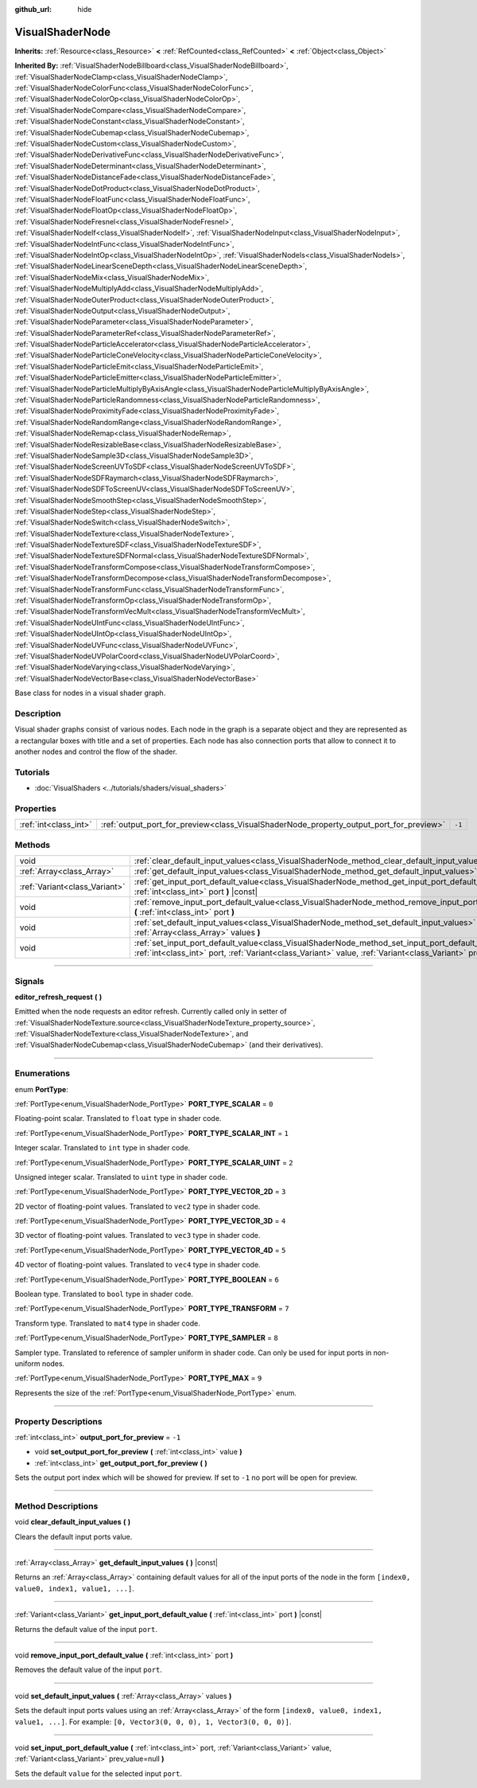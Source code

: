 :github_url: hide

.. DO NOT EDIT THIS FILE!!!
.. Generated automatically from Godot engine sources.
.. Generator: https://github.com/godotengine/godot/tree/master/doc/tools/make_rst.py.
.. XML source: https://github.com/godotengine/godot/tree/master/doc/classes/VisualShaderNode.xml.

.. _class_VisualShaderNode:

VisualShaderNode
================

**Inherits:** :ref:`Resource<class_Resource>` **<** :ref:`RefCounted<class_RefCounted>` **<** :ref:`Object<class_Object>`

**Inherited By:** :ref:`VisualShaderNodeBillboard<class_VisualShaderNodeBillboard>`, :ref:`VisualShaderNodeClamp<class_VisualShaderNodeClamp>`, :ref:`VisualShaderNodeColorFunc<class_VisualShaderNodeColorFunc>`, :ref:`VisualShaderNodeColorOp<class_VisualShaderNodeColorOp>`, :ref:`VisualShaderNodeCompare<class_VisualShaderNodeCompare>`, :ref:`VisualShaderNodeConstant<class_VisualShaderNodeConstant>`, :ref:`VisualShaderNodeCubemap<class_VisualShaderNodeCubemap>`, :ref:`VisualShaderNodeCustom<class_VisualShaderNodeCustom>`, :ref:`VisualShaderNodeDerivativeFunc<class_VisualShaderNodeDerivativeFunc>`, :ref:`VisualShaderNodeDeterminant<class_VisualShaderNodeDeterminant>`, :ref:`VisualShaderNodeDistanceFade<class_VisualShaderNodeDistanceFade>`, :ref:`VisualShaderNodeDotProduct<class_VisualShaderNodeDotProduct>`, :ref:`VisualShaderNodeFloatFunc<class_VisualShaderNodeFloatFunc>`, :ref:`VisualShaderNodeFloatOp<class_VisualShaderNodeFloatOp>`, :ref:`VisualShaderNodeFresnel<class_VisualShaderNodeFresnel>`, :ref:`VisualShaderNodeIf<class_VisualShaderNodeIf>`, :ref:`VisualShaderNodeInput<class_VisualShaderNodeInput>`, :ref:`VisualShaderNodeIntFunc<class_VisualShaderNodeIntFunc>`, :ref:`VisualShaderNodeIntOp<class_VisualShaderNodeIntOp>`, :ref:`VisualShaderNodeIs<class_VisualShaderNodeIs>`, :ref:`VisualShaderNodeLinearSceneDepth<class_VisualShaderNodeLinearSceneDepth>`, :ref:`VisualShaderNodeMix<class_VisualShaderNodeMix>`, :ref:`VisualShaderNodeMultiplyAdd<class_VisualShaderNodeMultiplyAdd>`, :ref:`VisualShaderNodeOuterProduct<class_VisualShaderNodeOuterProduct>`, :ref:`VisualShaderNodeOutput<class_VisualShaderNodeOutput>`, :ref:`VisualShaderNodeParameter<class_VisualShaderNodeParameter>`, :ref:`VisualShaderNodeParameterRef<class_VisualShaderNodeParameterRef>`, :ref:`VisualShaderNodeParticleAccelerator<class_VisualShaderNodeParticleAccelerator>`, :ref:`VisualShaderNodeParticleConeVelocity<class_VisualShaderNodeParticleConeVelocity>`, :ref:`VisualShaderNodeParticleEmit<class_VisualShaderNodeParticleEmit>`, :ref:`VisualShaderNodeParticleEmitter<class_VisualShaderNodeParticleEmitter>`, :ref:`VisualShaderNodeParticleMultiplyByAxisAngle<class_VisualShaderNodeParticleMultiplyByAxisAngle>`, :ref:`VisualShaderNodeParticleRandomness<class_VisualShaderNodeParticleRandomness>`, :ref:`VisualShaderNodeProximityFade<class_VisualShaderNodeProximityFade>`, :ref:`VisualShaderNodeRandomRange<class_VisualShaderNodeRandomRange>`, :ref:`VisualShaderNodeRemap<class_VisualShaderNodeRemap>`, :ref:`VisualShaderNodeResizableBase<class_VisualShaderNodeResizableBase>`, :ref:`VisualShaderNodeSample3D<class_VisualShaderNodeSample3D>`, :ref:`VisualShaderNodeScreenUVToSDF<class_VisualShaderNodeScreenUVToSDF>`, :ref:`VisualShaderNodeSDFRaymarch<class_VisualShaderNodeSDFRaymarch>`, :ref:`VisualShaderNodeSDFToScreenUV<class_VisualShaderNodeSDFToScreenUV>`, :ref:`VisualShaderNodeSmoothStep<class_VisualShaderNodeSmoothStep>`, :ref:`VisualShaderNodeStep<class_VisualShaderNodeStep>`, :ref:`VisualShaderNodeSwitch<class_VisualShaderNodeSwitch>`, :ref:`VisualShaderNodeTexture<class_VisualShaderNodeTexture>`, :ref:`VisualShaderNodeTextureSDF<class_VisualShaderNodeTextureSDF>`, :ref:`VisualShaderNodeTextureSDFNormal<class_VisualShaderNodeTextureSDFNormal>`, :ref:`VisualShaderNodeTransformCompose<class_VisualShaderNodeTransformCompose>`, :ref:`VisualShaderNodeTransformDecompose<class_VisualShaderNodeTransformDecompose>`, :ref:`VisualShaderNodeTransformFunc<class_VisualShaderNodeTransformFunc>`, :ref:`VisualShaderNodeTransformOp<class_VisualShaderNodeTransformOp>`, :ref:`VisualShaderNodeTransformVecMult<class_VisualShaderNodeTransformVecMult>`, :ref:`VisualShaderNodeUIntFunc<class_VisualShaderNodeUIntFunc>`, :ref:`VisualShaderNodeUIntOp<class_VisualShaderNodeUIntOp>`, :ref:`VisualShaderNodeUVFunc<class_VisualShaderNodeUVFunc>`, :ref:`VisualShaderNodeUVPolarCoord<class_VisualShaderNodeUVPolarCoord>`, :ref:`VisualShaderNodeVarying<class_VisualShaderNodeVarying>`, :ref:`VisualShaderNodeVectorBase<class_VisualShaderNodeVectorBase>`

Base class for nodes in a visual shader graph.

.. rst-class:: classref-introduction-group

Description
-----------

Visual shader graphs consist of various nodes. Each node in the graph is a separate object and they are represented as a rectangular boxes with title and a set of properties. Each node has also connection ports that allow to connect it to another nodes and control the flow of the shader.

.. rst-class:: classref-introduction-group

Tutorials
---------

- :doc:`VisualShaders <../tutorials/shaders/visual_shaders>`

.. rst-class:: classref-reftable-group

Properties
----------

.. table::
   :widths: auto

   +-----------------------+-----------------------------------------------------------------------------------------+--------+
   | :ref:`int<class_int>` | :ref:`output_port_for_preview<class_VisualShaderNode_property_output_port_for_preview>` | ``-1`` |
   +-----------------------+-----------------------------------------------------------------------------------------+--------+

.. rst-class:: classref-reftable-group

Methods
-------

.. table::
   :widths: auto

   +-------------------------------+----------------------------------------------------------------------------------------------------------------------------------------------------------------------------------------------------------------------------+
   | void                          | :ref:`clear_default_input_values<class_VisualShaderNode_method_clear_default_input_values>` **(** **)**                                                                                                                    |
   +-------------------------------+----------------------------------------------------------------------------------------------------------------------------------------------------------------------------------------------------------------------------+
   | :ref:`Array<class_Array>`     | :ref:`get_default_input_values<class_VisualShaderNode_method_get_default_input_values>` **(** **)** |const|                                                                                                                |
   +-------------------------------+----------------------------------------------------------------------------------------------------------------------------------------------------------------------------------------------------------------------------+
   | :ref:`Variant<class_Variant>` | :ref:`get_input_port_default_value<class_VisualShaderNode_method_get_input_port_default_value>` **(** :ref:`int<class_int>` port **)** |const|                                                                             |
   +-------------------------------+----------------------------------------------------------------------------------------------------------------------------------------------------------------------------------------------------------------------------+
   | void                          | :ref:`remove_input_port_default_value<class_VisualShaderNode_method_remove_input_port_default_value>` **(** :ref:`int<class_int>` port **)**                                                                               |
   +-------------------------------+----------------------------------------------------------------------------------------------------------------------------------------------------------------------------------------------------------------------------+
   | void                          | :ref:`set_default_input_values<class_VisualShaderNode_method_set_default_input_values>` **(** :ref:`Array<class_Array>` values **)**                                                                                       |
   +-------------------------------+----------------------------------------------------------------------------------------------------------------------------------------------------------------------------------------------------------------------------+
   | void                          | :ref:`set_input_port_default_value<class_VisualShaderNode_method_set_input_port_default_value>` **(** :ref:`int<class_int>` port, :ref:`Variant<class_Variant>` value, :ref:`Variant<class_Variant>` prev_value=null **)** |
   +-------------------------------+----------------------------------------------------------------------------------------------------------------------------------------------------------------------------------------------------------------------------+

.. rst-class:: classref-section-separator

----

.. rst-class:: classref-descriptions-group

Signals
-------

.. _class_VisualShaderNode_signal_editor_refresh_request:

.. rst-class:: classref-signal

**editor_refresh_request** **(** **)**

Emitted when the node requests an editor refresh. Currently called only in setter of :ref:`VisualShaderNodeTexture.source<class_VisualShaderNodeTexture_property_source>`, :ref:`VisualShaderNodeTexture<class_VisualShaderNodeTexture>`, and :ref:`VisualShaderNodeCubemap<class_VisualShaderNodeCubemap>` (and their derivatives).

.. rst-class:: classref-section-separator

----

.. rst-class:: classref-descriptions-group

Enumerations
------------

.. _enum_VisualShaderNode_PortType:

.. rst-class:: classref-enumeration

enum **PortType**:

.. _class_VisualShaderNode_constant_PORT_TYPE_SCALAR:

.. rst-class:: classref-enumeration-constant

:ref:`PortType<enum_VisualShaderNode_PortType>` **PORT_TYPE_SCALAR** = ``0``

Floating-point scalar. Translated to ``float`` type in shader code.

.. _class_VisualShaderNode_constant_PORT_TYPE_SCALAR_INT:

.. rst-class:: classref-enumeration-constant

:ref:`PortType<enum_VisualShaderNode_PortType>` **PORT_TYPE_SCALAR_INT** = ``1``

Integer scalar. Translated to ``int`` type in shader code.

.. _class_VisualShaderNode_constant_PORT_TYPE_SCALAR_UINT:

.. rst-class:: classref-enumeration-constant

:ref:`PortType<enum_VisualShaderNode_PortType>` **PORT_TYPE_SCALAR_UINT** = ``2``

Unsigned integer scalar. Translated to ``uint`` type in shader code.

.. _class_VisualShaderNode_constant_PORT_TYPE_VECTOR_2D:

.. rst-class:: classref-enumeration-constant

:ref:`PortType<enum_VisualShaderNode_PortType>` **PORT_TYPE_VECTOR_2D** = ``3``

2D vector of floating-point values. Translated to ``vec2`` type in shader code.

.. _class_VisualShaderNode_constant_PORT_TYPE_VECTOR_3D:

.. rst-class:: classref-enumeration-constant

:ref:`PortType<enum_VisualShaderNode_PortType>` **PORT_TYPE_VECTOR_3D** = ``4``

3D vector of floating-point values. Translated to ``vec3`` type in shader code.

.. _class_VisualShaderNode_constant_PORT_TYPE_VECTOR_4D:

.. rst-class:: classref-enumeration-constant

:ref:`PortType<enum_VisualShaderNode_PortType>` **PORT_TYPE_VECTOR_4D** = ``5``

4D vector of floating-point values. Translated to ``vec4`` type in shader code.

.. _class_VisualShaderNode_constant_PORT_TYPE_BOOLEAN:

.. rst-class:: classref-enumeration-constant

:ref:`PortType<enum_VisualShaderNode_PortType>` **PORT_TYPE_BOOLEAN** = ``6``

Boolean type. Translated to ``bool`` type in shader code.

.. _class_VisualShaderNode_constant_PORT_TYPE_TRANSFORM:

.. rst-class:: classref-enumeration-constant

:ref:`PortType<enum_VisualShaderNode_PortType>` **PORT_TYPE_TRANSFORM** = ``7``

Transform type. Translated to ``mat4`` type in shader code.

.. _class_VisualShaderNode_constant_PORT_TYPE_SAMPLER:

.. rst-class:: classref-enumeration-constant

:ref:`PortType<enum_VisualShaderNode_PortType>` **PORT_TYPE_SAMPLER** = ``8``

Sampler type. Translated to reference of sampler uniform in shader code. Can only be used for input ports in non-uniform nodes.

.. _class_VisualShaderNode_constant_PORT_TYPE_MAX:

.. rst-class:: classref-enumeration-constant

:ref:`PortType<enum_VisualShaderNode_PortType>` **PORT_TYPE_MAX** = ``9``

Represents the size of the :ref:`PortType<enum_VisualShaderNode_PortType>` enum.

.. rst-class:: classref-section-separator

----

.. rst-class:: classref-descriptions-group

Property Descriptions
---------------------

.. _class_VisualShaderNode_property_output_port_for_preview:

.. rst-class:: classref-property

:ref:`int<class_int>` **output_port_for_preview** = ``-1``

.. rst-class:: classref-property-setget

- void **set_output_port_for_preview** **(** :ref:`int<class_int>` value **)**
- :ref:`int<class_int>` **get_output_port_for_preview** **(** **)**

Sets the output port index which will be showed for preview. If set to ``-1`` no port will be open for preview.

.. rst-class:: classref-section-separator

----

.. rst-class:: classref-descriptions-group

Method Descriptions
-------------------

.. _class_VisualShaderNode_method_clear_default_input_values:

.. rst-class:: classref-method

void **clear_default_input_values** **(** **)**

Clears the default input ports value.

.. rst-class:: classref-item-separator

----

.. _class_VisualShaderNode_method_get_default_input_values:

.. rst-class:: classref-method

:ref:`Array<class_Array>` **get_default_input_values** **(** **)** |const|

Returns an :ref:`Array<class_Array>` containing default values for all of the input ports of the node in the form ``[index0, value0, index1, value1, ...]``.

.. rst-class:: classref-item-separator

----

.. _class_VisualShaderNode_method_get_input_port_default_value:

.. rst-class:: classref-method

:ref:`Variant<class_Variant>` **get_input_port_default_value** **(** :ref:`int<class_int>` port **)** |const|

Returns the default value of the input ``port``.

.. rst-class:: classref-item-separator

----

.. _class_VisualShaderNode_method_remove_input_port_default_value:

.. rst-class:: classref-method

void **remove_input_port_default_value** **(** :ref:`int<class_int>` port **)**

Removes the default value of the input ``port``.

.. rst-class:: classref-item-separator

----

.. _class_VisualShaderNode_method_set_default_input_values:

.. rst-class:: classref-method

void **set_default_input_values** **(** :ref:`Array<class_Array>` values **)**

Sets the default input ports values using an :ref:`Array<class_Array>` of the form ``[index0, value0, index1, value1, ...]``. For example: ``[0, Vector3(0, 0, 0), 1, Vector3(0, 0, 0)]``.

.. rst-class:: classref-item-separator

----

.. _class_VisualShaderNode_method_set_input_port_default_value:

.. rst-class:: classref-method

void **set_input_port_default_value** **(** :ref:`int<class_int>` port, :ref:`Variant<class_Variant>` value, :ref:`Variant<class_Variant>` prev_value=null **)**

Sets the default ``value`` for the selected input ``port``.

.. |virtual| replace:: :abbr:`virtual (This method should typically be overridden by the user to have any effect.)`
.. |const| replace:: :abbr:`const (This method has no side effects. It doesn't modify any of the instance's member variables.)`
.. |vararg| replace:: :abbr:`vararg (This method accepts any number of arguments after the ones described here.)`
.. |constructor| replace:: :abbr:`constructor (This method is used to construct a type.)`
.. |static| replace:: :abbr:`static (This method doesn't need an instance to be called, so it can be called directly using the class name.)`
.. |operator| replace:: :abbr:`operator (This method describes a valid operator to use with this type as left-hand operand.)`
